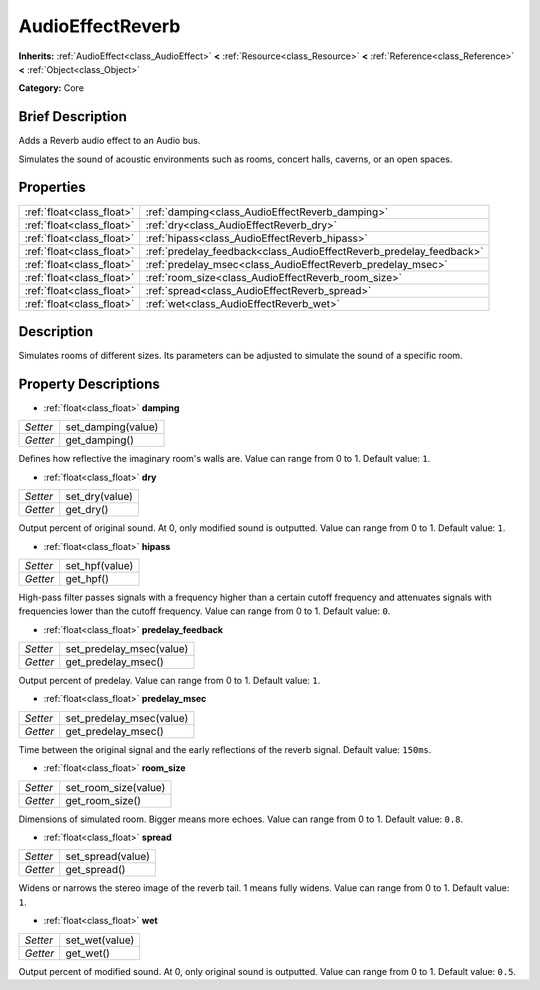 .. Generated automatically by doc/tools/makerst.py in Godot's source tree.
.. DO NOT EDIT THIS FILE, but the AudioEffectReverb.xml source instead.
.. The source is found in doc/classes or modules/<name>/doc_classes.

.. _class_AudioEffectReverb:

AudioEffectReverb
=================

**Inherits:** :ref:`AudioEffect<class_AudioEffect>` **<** :ref:`Resource<class_Resource>` **<** :ref:`Reference<class_Reference>` **<** :ref:`Object<class_Object>`

**Category:** Core

Brief Description
-----------------

Adds a Reverb audio effect to an Audio bus.

Simulates the sound of acoustic environments such as rooms, concert halls, caverns, or an open spaces.

Properties
----------

+---------------------------+---------------------------------------------------------------------+
| :ref:`float<class_float>` | :ref:`damping<class_AudioEffectReverb_damping>`                     |
+---------------------------+---------------------------------------------------------------------+
| :ref:`float<class_float>` | :ref:`dry<class_AudioEffectReverb_dry>`                             |
+---------------------------+---------------------------------------------------------------------+
| :ref:`float<class_float>` | :ref:`hipass<class_AudioEffectReverb_hipass>`                       |
+---------------------------+---------------------------------------------------------------------+
| :ref:`float<class_float>` | :ref:`predelay_feedback<class_AudioEffectReverb_predelay_feedback>` |
+---------------------------+---------------------------------------------------------------------+
| :ref:`float<class_float>` | :ref:`predelay_msec<class_AudioEffectReverb_predelay_msec>`         |
+---------------------------+---------------------------------------------------------------------+
| :ref:`float<class_float>` | :ref:`room_size<class_AudioEffectReverb_room_size>`                 |
+---------------------------+---------------------------------------------------------------------+
| :ref:`float<class_float>` | :ref:`spread<class_AudioEffectReverb_spread>`                       |
+---------------------------+---------------------------------------------------------------------+
| :ref:`float<class_float>` | :ref:`wet<class_AudioEffectReverb_wet>`                             |
+---------------------------+---------------------------------------------------------------------+

Description
-----------

Simulates rooms of different sizes. Its parameters can be adjusted to simulate the sound of a specific room.

Property Descriptions
---------------------

.. _class_AudioEffectReverb_damping:

- :ref:`float<class_float>` **damping**

+----------+--------------------+
| *Setter* | set_damping(value) |
+----------+--------------------+
| *Getter* | get_damping()      |
+----------+--------------------+

Defines how reflective the imaginary room's walls are. Value can range from 0 to 1. Default value: ``1``.

.. _class_AudioEffectReverb_dry:

- :ref:`float<class_float>` **dry**

+----------+----------------+
| *Setter* | set_dry(value) |
+----------+----------------+
| *Getter* | get_dry()      |
+----------+----------------+

Output percent of original sound. At 0, only modified sound is outputted. Value can range from 0 to 1. Default value: ``1``.

.. _class_AudioEffectReverb_hipass:

- :ref:`float<class_float>` **hipass**

+----------+----------------+
| *Setter* | set_hpf(value) |
+----------+----------------+
| *Getter* | get_hpf()      |
+----------+----------------+

High-pass filter passes signals with a frequency higher than a certain cutoff frequency and attenuates signals with frequencies lower than the cutoff frequency. Value can range from 0 to 1. Default value: ``0``.

.. _class_AudioEffectReverb_predelay_feedback:

- :ref:`float<class_float>` **predelay_feedback**

+----------+--------------------------+
| *Setter* | set_predelay_msec(value) |
+----------+--------------------------+
| *Getter* | get_predelay_msec()      |
+----------+--------------------------+

Output percent of predelay. Value can range from 0 to 1. Default value: ``1``.

.. _class_AudioEffectReverb_predelay_msec:

- :ref:`float<class_float>` **predelay_msec**

+----------+--------------------------+
| *Setter* | set_predelay_msec(value) |
+----------+--------------------------+
| *Getter* | get_predelay_msec()      |
+----------+--------------------------+

Time between the original signal and the early reflections of the reverb signal. Default value: ``150ms``.

.. _class_AudioEffectReverb_room_size:

- :ref:`float<class_float>` **room_size**

+----------+----------------------+
| *Setter* | set_room_size(value) |
+----------+----------------------+
| *Getter* | get_room_size()      |
+----------+----------------------+

Dimensions of simulated room. Bigger means more echoes. Value can range from 0 to 1. Default value: ``0.8``.

.. _class_AudioEffectReverb_spread:

- :ref:`float<class_float>` **spread**

+----------+-------------------+
| *Setter* | set_spread(value) |
+----------+-------------------+
| *Getter* | get_spread()      |
+----------+-------------------+

Widens or narrows the stereo image of the reverb tail. 1 means fully widens. Value can range from 0 to 1. Default value: ``1``.

.. _class_AudioEffectReverb_wet:

- :ref:`float<class_float>` **wet**

+----------+----------------+
| *Setter* | set_wet(value) |
+----------+----------------+
| *Getter* | get_wet()      |
+----------+----------------+

Output percent of modified sound. At 0, only original sound is outputted. Value can range from 0 to 1. Default value: ``0.5``.

